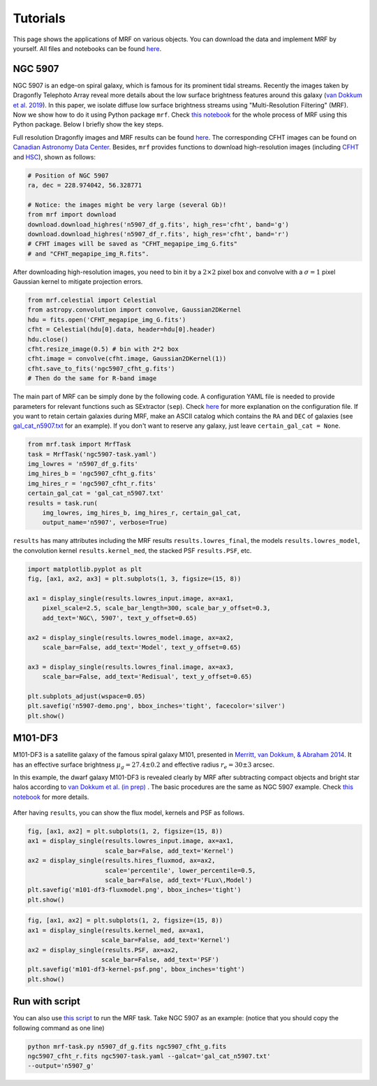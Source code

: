 Tutorials
---------
This page shows the applications of MRF on various objects. You can download the data and implement MRF by yourself. All files and notebooks can be found `here <https://github.com/AstroJacobLi/mrf/tree/master/examples>`_.  

NGC 5907
^^^^^^^^^
NGC 5907 is an edge-on spiral galaxy, which is famous for its prominent tidal streams. Recently the images taken by Dragonfly Telephoto Array reveal more details about the low surface brightness features around this galaxy (`van Dokkum et al. 2019 <https://ui.adsabs.harvard.edu/abs/2019arXiv190611260V/abstract>`_). In this paper, we isolate diffuse low surface brightness streams using "Multi-Resolution Filtering" (MRF). Now we show how to do it using Python package ``mrf``. Check `this notebook <https://github.com/AstroJacobLi/mrf/blob/master/examples/mrfTask-n5907.ipynb>`_ for the whole process of MRF using this Python package. Below I briefly show the key steps.

Full resolution Dragonfly images and MRF results can be found `here <https://www.pietervandokkum.com/ngc5907>`_. The corresponding CFHT images can be found on `Canadian Astronomy Data Center <http://www.cadc-ccda.hia-iha.nrc-cnrc.gc.ca/en/search/?collection=CFHTMEGAPIPE&noexec=true#queryFormTab>`_. Besides, ``mrf`` provides functions to download high-resolution images (including `CFHT <https://www.cfht.hawaii.edu>`_ and `HSC <https://hsc.mtk.nao.ac.jp>`_), shown as follows:

.. code-block:: python

    # Position of NGC 5907
    ra, dec = 228.974042, 56.328771

    # Notice: the images might be very large (several Gb)!
    from mrf import download
    download.download_highres('n5907_df_g.fits', high_res='cfht', band='g')
    download.download_highres('n5907_df_r.fits', high_res='cfht', band='r')
    # CFHT images will be saved as "CFHT_megapipe_img_G.fits" 
    # and "CFHT_megapipe_img_R.fits".

After downloading high-resolution images, you need to bin it by a :math:`2\times2` pixel box and convolve with a :math:`\sigma=1` pixel Gaussian kernel to mitigate projection errors. 

.. code-block:: python

    from mrf.celestial import Celestial
    from astropy.convolution import convolve, Gaussian2DKernel
    hdu = fits.open('CFHT_megapipe_img_G.fits')
    cfht = Celestial(hdu[0].data, header=hdu[0].header)
    hdu.close()
    cfht.resize_image(0.5) # bin with 2*2 box
    cfht.image = convolve(cfht.image, Gaussian2DKernel(1))
    cfht.save_to_fits('ngc5907_cfht_g.fits')
    # Then do the same for R-band image

The main part of MRF can be simply done by the following code. A configuration YAML file is needed to provide parameters for relevant functions such as SExtractor (``sep``). Check `here <https://github.com/AstroJacobLi/mrf/blob/master/examples/ngc5907-task.yaml>`_ for more explanation on the configuration file. If you want to retain certain galaxies during MRF, make an ASCII catalog which contains the ``RA`` and ``DEC`` of galaxies (see `gal_cat_n5907.txt <https://github.com/AstroJacobLi/mrf/blob/master/examples/gal_cat_n5907.txt>`_ for an example). If you don't want to reserve any galaxy, just leave ``certain_gal_cat = None``.

.. code-block:: python

    from mrf.task import MrfTask
    task = MrfTask('ngc5907-task.yaml')
    img_lowres = 'n5907_df_g.fits'
    img_hires_b = 'ngc5907_cfht_g.fits'
    img_hires_r = 'ngc5907_cfht_r.fits'
    certain_gal_cat = 'gal_cat_n5907.txt'
    results = task.run(
        img_lowres, img_hires_b, img_hires_r, certain_gal_cat, 
        output_name='n5907', verbose=True)

``results`` has many attributes including the MRF results ``results.lowres_final``, the models ``results.lowres_model``, the convolution kernel ``results.kernel_med``, the stacked PSF ``results.PSF``, etc.

.. code-block:: python

    import matplotlib.pyplot as plt
    fig, [ax1, ax2, ax3] = plt.subplots(1, 3, figsize=(15, 8))

    ax1 = display_single(results.lowres_input.image, ax=ax1, 
        pixel_scale=2.5, scale_bar_length=300, scale_bar_y_offset=0.3,
        add_text='NGC\, 5907', text_y_offset=0.65)

    ax2 = display_single(results.lowres_model.image, ax=ax2, 
        scale_bar=False, add_text='Model', text_y_offset=0.65)

    ax3 = display_single(results.lowres_final.image, ax=ax3, 
        scale_bar=False, add_text='Redisual', text_y_offset=0.65)

    plt.subplots_adjust(wspace=0.05)
    plt.savefig('n5907-demo.png', bbox_inches='tight', facecolor='silver')
    plt.show()

.. figure:: https://github.com/AstroJacobLi/mrf/raw/master/examples/n5907-demo.png
    :width: 1000px
    :align: center
    :alt: alternate text
    :figclass: align-center

M101-DF3
^^^^^^^^^
M101-DF3 is a satellite galaxy of the famous spiral galaxy M101, presented in `Merritt, van Dokkum, & Abraham 2014 <https://iopscience.iop.org/article/10.1088/2041-8205/787/2/L37/meta>`_. It has an effective surface brightness :math:`\mu_g=27.4\pm0.2` and effective radius :math:`r_e=30\pm 3` arcsec. 

In this example, the dwarf galaxy M101-DF3 is revealed clearly by MRF after subtracting compact objects and bright star halos according to `van Dokkum et al. (in prep) <https://www.pietervandokkum.com>`_ . The basic procedures are the same as NGC 5907 example. Check `this notebook <https://github.com/AstroJacobLi/mrf/blob/master/examples/mrfTask-m101df3.ipynb>`_ for more details. 

.. figure:: https://github.com/AstroJacobLi/mrf/raw/master/examples/m101-df3-demo.png
    :width: 1000px
    :align: center
    :alt: alternate text
    :figclass: align-center

After having ``results``, you can show the flux model, kernels and PSF as follows. 

.. code-block:: python

    fig, [ax1, ax2] = plt.subplots(1, 2, figsize=(15, 8))
    ax1 = display_single(results.lowres_input.image, ax=ax1, 
                         scale_bar=False, add_text='Kernel')
    ax2 = display_single(results.hires_fluxmod, ax=ax2, 
                         scale='percentile', lower_percentile=0.5,
                         scale_bar=False, add_text='FLux\,Model')
    plt.savefig('m101-df3-fluxmodel.png', bbox_inches='tight')
    plt.show()
    
.. figure:: https://github.com/AstroJacobLi/mrf/raw/master/examples/m101-df3-fluxmodel.png
    :width: 1000px
    :align: center
    :alt: alternate text
    :figclass: align-center

.. code-block:: python

    fig, [ax1, ax2] = plt.subplots(1, 2, figsize=(15, 8))
    ax1 = display_single(results.kernel_med, ax=ax1, 
                        scale_bar=False, add_text='Kernel')
    ax2 = display_single(results.PSF, ax=ax2, 
                        scale_bar=False, add_text='PSF')
    plt.savefig('m101-df3-kernel-psf.png', bbox_inches='tight')
    plt.show()

.. figure:: https://github.com/AstroJacobLi/mrf/raw/master/examples/m101-df3-kernel-psf.png
    :width: 1000px
    :align: center
    :alt: alternate text
    :figclass: align-center



Run with script
^^^^^^^^^^^^^^^

You can also use `this script <https://github.com/AstroJacobLi/mrf/blob/master/examples/mrf-task.py>`_ to run the MRF task. Take NGC 5907 as an example: (notice that you should copy the following command as one line)

.. code-block:: bash

    python mrf-task.py n5907_df_g.fits ngc5907_cfht_g.fits  
    ngc5907_cfht_r.fits ngc5907-task.yaml --galcat='gal_cat_n5907.txt'
    --output='n5907_g'